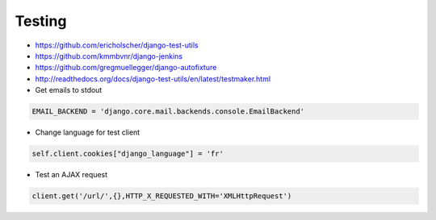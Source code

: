 #######
Testing
#######

* https://github.com/ericholscher/django-test-utils
* https://github.com/kmmbvnr/django-jenkins
* https://github.com/gregmuellegger/django-autofixture
* http://readthedocs.org/docs/django-test-utils/en/latest/testmaker.html

* Get emails to stdout

.. code-block:: python 

  EMAIL_BACKEND = 'django.core.mail.backends.console.EmailBackend'

* Change language for test client

.. code-block:: python 

  self.client.cookies["django_language"] = 'fr'

* Test an AJAX request

.. code-block:: python 

  client.get('/url/',{},HTTP_X_REQUESTED_WITH='XMLHttpRequest')
